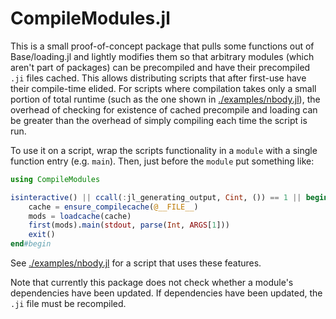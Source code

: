 * CompileModules.jl

This is a small proof-of-concept package that pulls some functions out
of Base/loading.jl and lightly modifies them so that arbitrary modules
(which aren't part of packages) can be precompiled and have their
precompiled ~.ji~ files cached. This allows distributing scripts that
after first-use have their compile-time elided. For scripts where
compilation takes only a small portion of total runtime (such as the
one shown in [[./examples/nbody.jl]]), the overhead of checking for
existence of cached precompile and loading can be greater than the
overhead of simply compiling each time the script is run.

To use it on a script, wrap the scripts functionality in a ~module~
with a single function entry (e.g. ~main~). Then, just before the
~module~ put something like:

#+begin_src julia
    using CompileModules

    isinteractive() || ccall(:jl_generating_output, Cint, ()) == 1 || begin
        cache = ensure_compilecache(@__FILE__)
        mods = loadcache(cache)
        first(mods).main(stdout, parse(Int, ARGS[1]))
        exit()
    end#begin
#+end_src

See [[./examples/nbody.jl]] for a script that uses these features.

Note that currently this package does not check whether a module's
dependencies have been updated. If dependencies have been updated, the
~.ji~ file must be recompiled.
